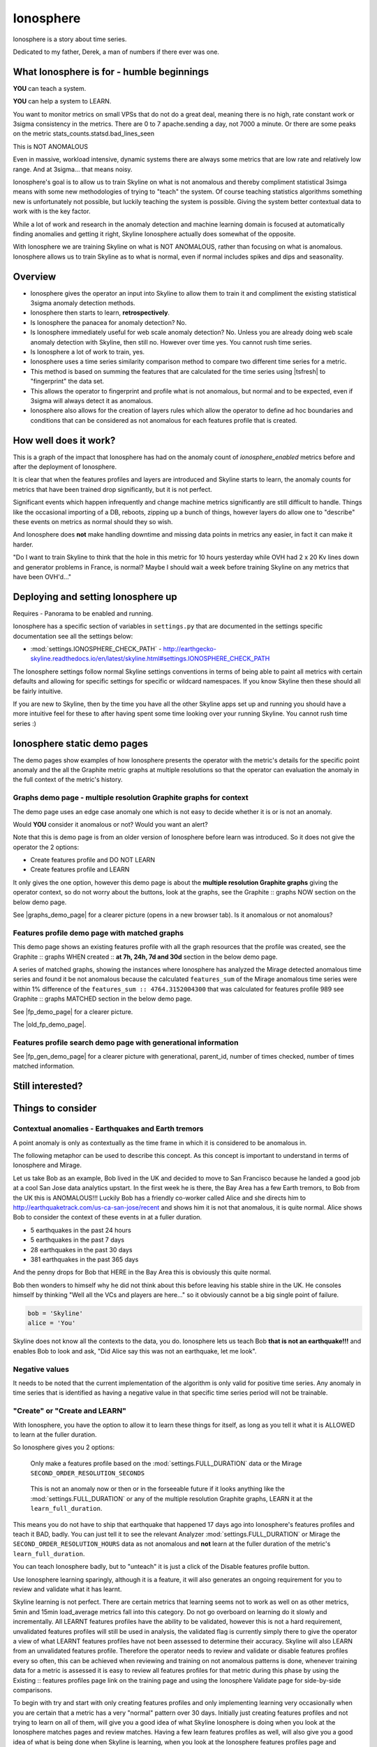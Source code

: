 .. role:: skyblue
.. role:: red

Ionosphere
==========

Ionosphere is a story about time series.

Dedicated to my father, Derek, a man of numbers if there ever was one.

What Ionosphere is for - humble beginnings
------------------------------------------

**YOU** can teach a system.

**YOU** can help a system to LEARN.

You want to monitor metrics on small VPSs that do not do a great deal, meaning
there is no high, rate constant work or 3sigma consistency in the metrics.
There are 0 to 7 apache.sending a day, not 7000 a minute. Or there are some
peaks on the metric stats_counts.statsd.bad_lines_seen

.. image:: images/ionosphere/21060819.stats_counts.statsd.bad_lines_seen.png

This is :red:`NOT ANOMALOUS`

Even in massive, workload intensive, dynamic systems there are always some
metrics that are low rate and relatively low range.  And at 3sigma... that means
noisy.

Ionosphere's goal is to allow us to train Skyline on what is not anomalous and
thereby compliment statistical 3simga means with some new methodologies of
trying to "teach" the system.  Of course teaching statistics algorithms
something new is unfortunately not possible, but luckily teaching the system is
possible.  Giving the system better contextual data to work with is the key
factor.

While a lot of work and research in the anomaly detection and machine learning
domain is focused at automatically finding anomalies and getting it right,
Skyline Ionosphere actually does somewhat of the opposite.

With Ionosphere we are training Skyline on what is NOT ANOMALOUS, rather than
focusing on what is anomalous.  Ionosphere allows us to train Skyline as to what
is normal, even if normal includes spikes and dips and seasonality.

Overview
--------

- Ionosphere gives the operator an input into Skyline to allow them to train it
  and compliment the existing statistical 3sigma anomaly detection methods.
- Ionosphere then starts to learn, **retrospectively**.
- Is Ionosphere the panacea for anomaly detection?  No.
- Is Ionosphere immediately useful for web scale anomaly detection?  No.  Unless
  you are already doing web scale anomaly detection with Skyline, then still no.
  However over time yes.  You cannot rush time series.
- Is Ionosphere a lot of work to train, yes.
- Ionosphere uses a time series similarity comparison method to compare two
  different time series for a metric.
- This method is based on summing the features that are calculated for the
  time series using |tsfresh| to "fingerprint" the data set.
- This allows the operator to fingerprint and profile what is not anomalous, but
  normal and to be expected, even if 3sigma will always detect it as anomalous.
- Ionosphere also allows for the creation of layers rules which allow the
  operator to define ad hoc boundaries and conditions that can be considered as
  not anomalous for each features profile that is created.

How well does it work?
----------------------

This is a graph of the impact that Ionosphere has had on the anomaly count of
`ionosphere_enabled` metrics before and after the deployment of Ionosphere.

.. image:: images/ionosphere/ionosphere_impact_on_anomaly_count.png

It is clear that when the features profiles and layers are introduced and
Skyline starts to learn, the anomaly counts for metrics that have been trained
drop significantly, but it is not perfect.

Significant events which happen infrequently and change machine metrics
significantly are still difficult to handle.  Things like the occasional
importing of a DB, reboots, zipping up a bunch of things, however layers do
allow one to "describe" these events on metrics as normal should they so wish.

And Ionosphere does **not** make handling downtime and missing data points in
metrics any easier, in fact it can make it harder.

"Do I want to train Skyline to think that the hole in this metric for 10 hours
yesterday while OVH had 2 x 20 Kv lines down and generator problems in France,
is normal?  Maybe I should wait a week before training Skyline on any metrics
that have been OVH'd..."

Deploying and setting Ionosphere up
-----------------------------------

Requires - Panorama to be enabled and running.

Ionosphere has a specific section of variables in ``settings.py`` that are
documented in the settings specific documentation see all the settings below:

- :mod:`settings.IONOSPHERE_CHECK_PATH` - http://earthgecko-skyline.readthedocs.io/en/latest/skyline.html#settings.IONOSPHERE_CHECK_PATH

The Ionosphere settings follow normal Skyline settings conventions in terms of
being able to paint all metrics with certain defaults and allowing for specific
settings for specific or wildcard namespaces.  If you know Skyline then these
should all be fairly intuitive.

If you are new to Skyline, then by the time you have all the other Skyline apps
set up and running you should have a more intuitive feel for these to after
having spent some time looking over your running Skyline.  You cannot rush
time series :)

Ionosphere static demo pages
----------------------------

The demo pages show examples of how Ionosphere presents the operator with the
metric's details for the specific point anomaly and the all the Graphite
metric graphs at multiple resolutions so that the operator can evaluation the
anomaly in the full context of the metric's history.

Graphs demo page - multiple resolution Graphite graphs for context
^^^^^^^^^^^^^^^^^^^^^^^^^^^^^^^^^^^^^^^^^^^^^^^^^^^^^^^^^^^^^^^^^^

The demo page uses an edge case anomaly one which is not easy to decide whether
it is or is not an anomaly.

Would **YOU** consider it anomalous or not?  Would you want an alert?

Note that this is demo page is from an older version of Ionosphere before learn
was introduced.  So it does not give the operator the 2 options:

- Create features profile and DO NOT LEARN
- Create features profile and LEARN

It only gives the one option, however this demo page is about the **multiple
resolution Graphite graphs** giving the operator context, so do not worry about
the buttons, look at the graphs, see the :skyblue:`Graphite ::` :red:`graphs NOW`
section on the below demo page.

See |graphs_demo_page| for a clearer picture (opens in a new browser tab).  Is
it anomalous or not anomalous?

.. |graphs_demo_page| raw:: html

   <a href="_static/ionosphere_demo/training-data-stats.gauges.statsd.timestamp_lag-20170110161506UTC/Skyline.Ionosphere.training-data-stats.gauges.statsd.timestamp_lag-20170110161506UTC.html" target="_blank">Ionosphere static multiple resolution graphs demo page</a>

Features profile demo page with matched graphs
^^^^^^^^^^^^^^^^^^^^^^^^^^^^^^^^^^^^^^^^^^^^^^

This demo page shows an existing features profile with all the graph resources
that the profile was created, see the :skyblue:`Graphite ::` :red:`graphs WHEN created ::` **at 7h, 24h, 7d and 30d**
section in the below demo page.

A series of matched graphs, showing the instances where Ionosphere has
analyzed the Mirage detected anomalous time series and found it be not
anomalous because the calculated ``features_sum`` of the Mirage anomalous
time series were within 1% difference of the ``features_sum :: 4764.3152004300``
that was calculated for features profile 989 see
:skyblue:`Graphite ::` :red:`graphs MATCHED` section in the below demo page.

See |fp_demo_page| for a clearer picture.

.. |fp_demo_page| raw:: html

   <a href="_static/ionosphere_demo/fp_matched_demo/Skyline.fp.matched.demo.html" target="_blank">Ionosphere static features profile demo page with matched graphs</a>

The |old_fp_demo_page|.

.. |old_fp_demo_page| raw:: html

   <a href="_static/ionosphere_demo/features-profile.stats.statsd.graphiteStats.calculationtime/Skyline.Ionosphere.features-profile.stats.statsd.graphiteStats.calculationtime.html" target="_blank">old demo page with matched graphs</a>

Features profile search demo page with generational information
^^^^^^^^^^^^^^^^^^^^^^^^^^^^^^^^^^^^^^^^^^^^^^^^^^^^^^^^^^^^^^^

See |fp_gen_demo_page| for a clearer picture with generational, parent_id,
number of times checked, number of times matched information.

.. |fp_gen_demo_page| raw:: html

   <a href="_static/ionosphere_demo/features-profile-search.stats.statsd.graphiteStats.calculationtime/Skyline.Ionosphere.features-profile-search.stats.statsd.graphiteStats.calculationtime.html" target="_blank">Ionosphere static search features profiles demo page with generation info</a>

Still interested?
-----------------

.. image:: images/ionosphere/what_if_i_told_you_train.jpeg

.. image:: images/ionosphere/what_if_i_told_you_learn.jpeg

Things to consider
------------------

Contextual anomalies - Earthquakes and Earth tremors
^^^^^^^^^^^^^^^^^^^^^^^^^^^^^^^^^^^^^^^^^^^^^^^^^^^^

A point anomaly is only as contextually as the time frame in which it is
considered to be anomalous in.

The following metaphor can be used to describe this concept.  As this concept is
important to understand in terms of Ionosphere and Mirage.

Let us take Bob as an example, Bob lived in the UK and decided to move to
San Francisco because he landed a good job at a cool San Jose data analytics
upstart.  In the first week he is there, the Bay Area has a few Earth tremors,
to Bob from the UK this is ANOMALOUS!!! Luckily Bob has a friendly co-worker
called Alice and she directs him to http://earthquaketrack.com/us-ca-san-jose/recent
and shows him it is not that anomalous, it is quite normal.  Alice shows Bob to
consider the context of these events in at a fuller duration.

- 5 earthquakes in the past 24 hours
- 5 earthquakes in the past 7 days
- 28 earthquakes in the past 30 days
- 381 earthquakes in the past 365 days

.. seealso:: Bob's Hampshire earthquake data, if there is any...

And the penny drops for Bob that HERE in the Bay Area this is obviously this
quite normal.

Bob then wonders to himself why he did not think about this before leaving
his stable shire in the UK.  He consoles himself by thinking "Well all the VCs
and players are here..." so it obviously cannot be a big single point of
failure.

.. code-block:: python

  bob = 'Skyline'
  alice = 'You'

Skyline does not know all the contexts to the data, you do.  Ionosphere lets
us teach Bob **that is not an earthquake!!!** and enables Bob to look and ask,
"Did Alice say this was not an earthquake, let me look".

Negative values
^^^^^^^^^^^^^^^

It needs to be noted that the current implementation of the algorithm is only
valid for positive time series.  Any anomaly in time series that is identified
as having a negative value in that specific time series period will not be
trainable.

"Create" or "Create and LEARN"
^^^^^^^^^^^^^^^^^^^^^^^^^^^^^^

With Ionosphere, you have the option to allow it to learn these things for
itself, as long as you tell it what it is ALLOWED to learn at the fuller
duration.

So Ionosphere gives you 2 options:

.. figure:: images/ionosphere/create.and.do.not.learn.png

  Only make a features profile based on the :mod:`settings.FULL_DURATION` data or the Mirage ``SECOND_ORDER_RESOLUTION_SECONDS``

.. figure:: images/ionosphere/create.and.learn.png

  This is not an anomaly now or then or in the forseeable future if it
  looks anything like the :mod:`settings.FULL_DURATION` or any of the multiple
  resolution Graphite graphs, LEARN it at the ``learn_full_duration``.

This means you do not have to ship that earthquake that happened 17 days ago into
Ionosphere's features profiles and teach it BAD, badly.  You can just tell it
to see the relevant Analyzer :mod:`settings.FULL_DURATION` or Mirage the
``SECOND_ORDER_RESOLUTION_HOURS`` data as not anomalous and **not** learn at
the fuller duration of the metric's ``learn_full_duration``.

You can teach Ionosphere badly, but to "unteach" it is just a click of the Disable
features profile button.

Use Ionosphere learning sparingly, although it is a feature, it will also
generates an ongoing requirement for you to review and validate what it has
learnt.

Skyline learning is not perfect.  There are certain metrics that learning seems
not to work as well on as other metrics, 5min and 15min load_average metrics
fall into this category.  Do not go overboard on learning do it slowly and
incrementally.  All LEARNT features profiles have the ability to be validated,
however this is not a hard requirement, unvalidated features profiles will still
be used in analysis, the validated flag is currently simply there to give the
operator a view of what LEARNT features profiles have not been assessed to
determine their accuracy.  Skyline will also LEARN from an unvalidated features
profile.  Therefore the operator needs to review and validate or disable
features profiles every so often, this can be achieved when reviewing and
training on not anomalous patterns is done, whenever training data for a metric
is assessed it is easy to review all features profiles for that metric during
this phase by using the :skyblue:`Existing ::` :red:`features profiles page link`
on the training page and using the Ionosphere Validate page for side-by-side
comparisons.

To begin with try and start with only creating features profiles and only
implementing learning very occasionally when you are certain that a metric has a
very "normal" pattern over 30 days.  Initially just creating features profiles
and not trying to learn on all of them, will give you a good idea of what
Skyline Ionosphere is doing when you look at the Ionosphere matches pages and
review matches.  Having a few learn features profiles as well, will also give
you a good idea of what is being done when Skyline is learning, when you look
at the Ionosphere features profiles page and reviewing the :red:`learnt`
features profiles on the :skyblue:`Search ::` :red:`features profiles` page.

Bad LEARNT features profiles
^^^^^^^^^^^^^^^^^^^^^^^^^^^^

Due to Ionosphere using a :mod:`settings.IONOSPHERE_LEARN_DEFAULT_MAX_PERCENT_DIFF_FROM_ORIGIN`
percentage difference to learn with, it is going to get some learning wrong as
far as we humans are concerned.  Due to the algorithm using a percentage
difference and not exact matches means that occasionally Ionosphere is going to
learn badly, which is often the case with load_avg metrics it seems and this
will also happen sometimes when there is missing data in a time series.
Ensure that you review and validate LEARNT features profiles often to ensure
that incorrect LEARNT features profiles are disabled as soon as possible.

The validate features profile page is useful for this. See
|validate_features_profile_demo_page|

.. |validate_features_profile_demo_page| raw:: html

   <a href="_static/ionosphere_demo/fp_validate_demo_page/validate_features_profiles.demo.html" target="_blank">Ionosphere validate features profile demo page</a>

.. warning:: A **important** note on learning.  When you let Ionosphere learn
  you create a lot of work for yourself in terms of validating every learnt
  profile that Ionosphere learns.  If Ionosphere learns badly and you do not
  keep up to date with validating learnt features profiles, Ionosphere could end
  up silencing genuine anomalies which you would **want** to be alerted on.
  The minimise and mitigate Ionosphere learning badly too many times, it is
  possible to set the :mod:`settings.IONOSPHERE_LEARN_DEFAULT_MAX_GENERATIONS`
  variable to 2 instead of the current default of 16 (as of v1.2.5), but as a
  general rule of thumb, using learning sparingly and validate often.

How Ionosphere works - a simple overview
----------------------------------------

Firstly one needs to understand there is a chicken and egg aspect to Ionosphere.
Which if you have read up to this point, hopefully you have already got that
point.

Ionosphere has a number of roles that are centered on feature extractions,
feature calculations and comparisons and a role centered on learning.

The features role
^^^^^^^^^^^^^^^^^

The features role is based on the sum of the calculated features of a time series.
What are calculated features?  Between 150 and 210 features are calculated, here
are a few examples:

.. code-block:: python

  ['value__minimum', '1507.1']
  ['value__maximum', '3806.75']
  ['value__median', '1853.95']
  ['value__count_above_mean', '474.0'],
  ['value__skewness', '2.1725548997']
  ['value__number_peaks__n_3', '121.0']
  ['value__longest_strike_above_mean', '42.0']
  ['value__first_location_of_minimum', '0.714285714286']
  ['value__last_location_of_minimum', '0.715277777778']
  ['value__absolute_sum_of_changes', '71195.65']
  ['value__augmented_dickey_fuller', '-5.85928430205']
  ['value__large_number_of_peaks__n_3', '1.0']

For the current full list of all features that are calculated see :mod:`tsfresh_feature_names.TSFRESH_FEATURES`
Ionosphere calculates the features and then then use the sum of these values.

- Ionosphere **only** analyses SMTP alerter enabled metrics.
- Once Ionosphere is enabled, if Analyzer or Mirage detect an anomaly on a
  metric they:

  - Save the training data set and the anomaly details
  - If the metric is not an ``ionosphere_enabled`` metric and a SMTP alert enabled
    metric, an alert is triggered and all the created alert images are saved in
    the training data directory as well.
  - If the metric is an ``ionosphere_enabled`` metric, Analyzer and Mirage defer
    the time series to Ionosphere, via a check file, for Ionosphere to make a
    decision on.  More on that below.

- Ionosphere serves the training data set for each triggered anomaly, ready for
  a human to come along in the Webapp Ionosphere UI and say, "that is not
  anomalous" (if it is not).
- At the point the operator makes a features profile, all the features values
  that are created for the not anomalous time series are entered into the
  database and the metric becomes an ``ionosphere_enabled`` metric, if it was
  not one already.
- All the anomaly resources are then copied to the specific features profile
  directory that is created for the features profile.
- Once a metric is ``ionosphere_enabled``, both Analyzer and Mirage will refer
  any anomalies found for the metric to Ionosphere instead of just alerting.
- When a 3sigma anomalous time series is sent to Ionosphere, it calculates the
  features with |tsfresh| for the 3sigma anomalous time series and then compares
  the common features sums with those of previously recorded features profiles.
  If the two values are less than
  :mod:`settings.IONOSPHERE_FEATURES_PERCENT_SIMILAR`,
  Ionosphere will deem the time series as not anomalous and update the related
  training data as MATCHED and update the features profile matched count in the
  database.
- If the values are not matched Ionosphere will apply Min-Max scaling (ONLY if
  the features profile time series and the anomalous time series are of a
  similar range) and try the same technique with temporary Min-Max scaled time
  series from the original features profile time series (which is stored in the
  database) and the 3sigma anomalous time series.  It creates a features profile
  for each Min-Max scaled (standardized) time series and then compares the
  features sums and determines whether the difference is below the
  :mod:`settings.IONOSPHERE_FEATURES_PERCENT_SIMILAR` and
  will deem it as not anomalous and update the related training data as MATCHED
  and update the features profile matched count in the database.
- If Ionosphere does **not** find a features profile match, it analyses the time
  series against any defined layers, if there are any and if a match is found
  Ionosphere will deem the time series as not anomalous and update the related
  training data as MATCHED and update the features profile layers matched count
  in the database.
- If Ionosphere does **not** find a match, it tells the originating app
  (Analyzer or Mirage) to send out the anomaly alert with a
  ``[Skyline alert] - Ionosphere ALERT`` subject field.

The learning role
^^^^^^^^^^^^^^^^^

- Once a features profile has been made for a metric with the LEARN option, for
  every unmatched anomaly that training_data is created for, after the
  ``learn_valid_ts_older_than`` seconds have been reached, Ionosphere will
  attempt to "learn" whether the anomalous event after ``learn_valid_ts_older_than``
  seconds and any subsequent aggregation has had time to occur, if the time series
  features at ``learn_full_duration`` seconds match any feature profiles that
  were created for the metric at the ``learn_full_duration``.
- If Ionosphere finds a match to the features calculated from the metric
  time series that it surfaces from Graphite at ``learn_full_duration``, it
  will use the anomaly training data to create a features profile for the metric
  at the metric's :mod:`settings.FULL_DURATION` or ``SECOND_ORDER_RESOLUTION_HOURS``
  (whichever is applicable) **and** it will also create a features profile with
  the ``learn_full_duration`` data that matched, as long as the :mod:`settings.FULL_DURATION`
  or ``SECOND_ORDER_RESOLUTION_HOURS`` features sum difference is within the
  :mod:`settings.IONOSPHERE_LEARN_DEFAULT_MAX_PERCENT_DIFF_FROM_ORIGIN` or the
  metric specific ``max_percent_diff_from_origin``

.. note:: Ionosphere does not currently use Min-Max scaling in the learning role,
  the learnt features profiles are only created with the time series at the
  original scale.

Input
-----

When an anomaly alert is sent out via email, a link to the Ionosphere training
data is included in the alert.  This link opens the Ionosphere UI with the all
training data for the specific anomaly where the user can submit the metric
time series as not anomalous and have Skyline generate a features profile with
|tsfresh| (and optionally some additional layers, which are covered further down
on this page).

features profiles
-----------------

When a training data set is submitted as not anomalous for a metric a features
profile is extracted from the time series using |tsfresh|.  This features profile
contains the values of 210 features (currently as of tsfresh-0.4.0), such
as median, mean, variance, etc, for a full list of known features that are
calculated see :mod:`tsfresh_feature_names.TSFRESH_FEATURES`.

This features profile is then stored in the Skyline MySQL database in the
following manner.  For every metric that has a features profile that is created,
2 MySQL InnoDB tables are created for the metric.

- The features profile details are inserted into the ionosphere table and the
  features profile gets a unique id.
- z_fp_<metric_id> - features profile metric table which contains the features
  profile id, feature name id and the calculated value of the feature.
- z_ts_<metric_id> - the time series data for the metric on which a features
  profile was calculated.

These tables are prefixed with ``z_`` so that they are all listed after all core
Skyline database tables.  Once a metric has a z_fp_<metric_id> and a
z_ts_<metric_id> table, these tables are updated with any future features
profiles and time series data.  So there is are 2 tables per metric, not tables
per features profile.

.. note:: Just a note on when features are extracted.  The user may notice that
    when they extract features on a training data set, that sometimes they are
    advised that the features were "previously calculated by Ionosphere" and
    sometimes not.  This is because if the metric has been previously trained,
    it is an Ionosphere metric and Ionosphere will have extracted the features
    to analyse the metric.  If the metric has not been previously trained then
    no features will have been extracted by Ionosphere and the features will be
    extracted when the user requests them.  This is for the sake of efficiency,
    there is no need to add computational overhead to extract features on every
    anomaly.

How Ionosphere is "learning"?
-----------------------------

Ionosphere may have had humble beginnings, but adding this seemingly trivial
function was anything but humble, simple or easy.  So to solve the seemingly
simple problem, something completely new had to be pieced together.

Ionosphere "learns" time series and makes decisions based on a time series
similarities comparison method using the |tsfresh| package.

This "learning" is base upon determining the similarities in time series that
could be best described as attempting to determine how similar 2 time series are
in terms of the amount of "power/energy", range and "movement" there is within
the time series data set.  A fingerprint or signature if you like, but understand
that neither are perfect.  This time series similarities comparison method is not
perfect in the dynamic, operational arena, but it achieves the goal of being useful.
However, it must be stated that it **can** be almost perfect, a |tsfresh| features
profile sum is (about as) **perfect** as you can get at 0% difference (there may
be edge cases).  However using it with 100% matching is not useful to learning
and trying to profile something like the Active Brownian Motion (for want of a
better way of explaining it).  Lots of dynamic metrics/systems will exhibit a
tendency to try an achieve Active Brownian Motion, not all but many and
definitely at differing and sometimes multiple seasonality.

For a very good overview of Active Brownian Motion please see the @kempa-liehr
description at

.. seealso:: https://github.com/blue-yonder/tsfresh/pull/143#issuecomment-272314801 -
  "Dynamic systems have stable and unstable fixed points. Without noise these
  systems would be driven to one of their stable fixed points and stay there for
  ever. So, fixed points resemble an equilibrium state"

Ionosphere enables us to try and profile something similar to Active Brownian
Motion as the norm, again for want of a better way of trying to explain it.

.. note:: Ionosphere does not use Min-Max scaling in the learning context

However, contextually, Ionosphere nor the |tsfresh| implemented method, will ever
be perfect, unless 2 time series have identical data, consistently, without
change.  But how challenging would that be? :)

Also it may be possible that an identical time series reversed may give the same
or negative of a features sum and a mirror image time series can have very
similar calculated feature sums.

Anyway, it is not perfect, by design.  Evolution tends to not achieve perfection,
attaining a working, functional state is usually the norm in evolution it seems.

Evolutionary learning - generations
^^^^^^^^^^^^^^^^^^^^^^^^^^^^^^^^^^^

Ionosphere uses an evolutionary learning model that records (and limits) the
generations of trained and learnt features profiles per metric.  Limits can be
set in ``settings.py`` and played around with.  For veterans of Skyline, these
tend to be much like :mod:`settings.CONSENSUS`, what is the correct ``CONSENSUS``?

They are tweak and tunable.  Keep them low, you give Ionosphere less
leverage to learn.  But you will bump them up so that it can learn more and
better.

Although this documentation may seem overly chatty and verbose, all things have
stories.  And why should documentation be overly dull, try explaining Skyline
to someone, good luck.  You should see me at parties.  Anyway not many people
read this, so it does not really matter :)

If you want to understand Skyline more, look at the code.  But be gentle :)

Or better yet, set it up.  Being able to teach a system and see it learn it
pretty cool, just look at https://github.com/xviniette/FlappyLearning
and NeuroEvolution.js (thanks for the inspiration from @nylar and @xviniette)

Lots of Skyline concepts are easy enough to get, some are not so easy and when
they are all tied together with a splash of seasonality and a dash of
similarities, it gets quite complicated.

However, all Skyline pieces, individually, are relatively simple.  Seeing them
work helps or hinders depending on your outlook...
"Shit lots of stuff is anomalous" can often lead to lots of work, debugging,
fine tuning and making better or polishing a turd or diamante.

DISABLED features profiles
^^^^^^^^^^^^^^^^^^^^^^^^^^

Ionosphere learning is not perfect, sometimes it will get it wrong as far as a
human is concerned.  Luckily that does not happen often, but it will happen.

Ionosphere lets the operator disable any features profile that they deem as
anomalous.  This can be due to a features profile having been LEARNT and the
operator thinks it to be anomalous or an operator could create a features
profile that they decide was in error, this can especially be true when on
re-evaluating after creating with the "and LEARN" option enabled, but looking at
the 30 day data and thinking... "hmmm actually I do not really want it to learn
that spike from 2 weeks ago".

If a features profile is DISABLED, all its progeny features profiles are
disabled as well.  This ensures that every features profile was LEARNT from the
profile and any that were LEARNT from any of them are disabled too so that the
pattern is removed from evaluation during analysis of the metric in the future.

Layers
------

Ionosphere allows the operator to train Skyline a not anomalous time series
in terms of generating a features profile to be compared to anomalies in the
future, however Ionosphere also allows the operator to define "layers" rules at
the time of feature profile creation.

Layers rules allow us to train Skyline on boundaries as well, on the fly via the
UI at the time of features profile creation, which puts all the work for the
operator in the one place.  Think of them as metric AND feature profile specific
algorithms.  A layer should only ever be used to describe the features profile
and ONLY at :mod:`settings.FULL_DURATION` time series.  The operator should
limit their layers values to within acceptable bounds of the range within the
features profile.  The operator should not try and use a single layer to try and
describe the entire range they "think" the metric can go to, a layer is meant to
match with a features profile, not a metric, however see the Matching
approximately close section immediate below. If this methodology is followed,
layers and features profiles "retire" around the same time as metrics change
over time, an old features profile that no longer describes the current active
motion state will no longer ever be matched, neither should its layers.  One of
the things some way down the road on the Ionosphere roadmap is
Feature #1888: Ionosphere learn - evolutionary maturity forget

Layers were added to reduce the number of features profiles one has to train
Skyline on.  They were introduced for humans and to make it easier and more
useful.  However they come at a cost.  Every layer created reduces Ionosphere's
opportunities to be trained and learn.  It is a compromise to save on the amount
of monkeys you have to have or need to be to train Skyline properly.  Unfortunately
someone has to be the monkey, but for every features profile/layer you create,
you create a Skyline monkey to watch that.  A monkey with fairly simple
instructions.

A layer consist of a series of simple algorithms that are run against a
time series after Analyzer/Mirage and Ionosphere features comparisons.

.. note:: It is IMPORTANT to understand that layers are only evaluated against
  the :mod:`settings.FULL_DURATION` time series, regardless if it is a Mirage
  metric being checked.  The operator should define their layers values in
  relation to the Redis graph that is presented in the Train :: layers section
  and to the Last :: 30 datapoints :: at FULL_DURATION section just below that
  section, to ensure they are using relevant ranges.

When you create a layers on a features profile, initially do try to validated
them when they are matched, just to ensure they are behaving as you desire.
Once you have validated that the layer is behaving as you wish, you should
never have to worry about an invalid layer match thereafter.  However, do ensure
that you just try to validate a few layers every now and then.

Matching approximately close
^^^^^^^^^^^^^^^^^^^^^^^^^^^^

The :mod:`settings.IONOSPHERE_LAYERS_USE_APPROXIMATELY_CLOSE` variable
enables a margin of tolerance to be applied to layers D and E.  This is enabled
by default and D and E boundary limits are matched if the value is approximately
close to the limit.  This is only implemented on boundary values that are > 10.
The approximately close value is calculated as 10 percent for limit values
between 11 and 29 and within 5 percent when the limit value >= 30.  It is only
applied to the D layer with a '>' or '>=' condition and to the E layer with a
'<' or '<=' condition.  This makes the layers more effect and means that if a
limit on a layer is set to 52 and the data point is 53, the layer will match
and you probably want it to as well.  If approximately_close is not used you
will find it frustrating the number of times an anomaly is triggered where it
did not match a layer by small margin.

How layers are defined
^^^^^^^^^^^^^^^^^^^^^^

The layers are defined as:

::

  D layer [required] if last_datapoint [<, >, ==, !=, <=, >=] x
  DISCARD - not_anomalous False

The D layer can be used as the upper or lower limit, e.g if value > x (probably
or certainly anomalous). Or this can be used if this metric operates in the
negative range or if you want it too not discard on 0 as you want to match 0,
set it to -1 or > 0.1 or > 1. On a high constant rate metric the D layer can be
used to discard if < x so the the layer does not silence a drop.  This layer can
be complimented by the optional D1 layer below. Remember a match here disables
any of the other below layers being checked

::

  D1 layer [optional] if datapoint [<, >, ==, !=, <=, >=] x in the last y values in the time series
  DISCARD - not_anomalous False

The D1 layer can be used as an upper or lower limit, so the D layer does not
silence a drop.  Remember a match here disables any of the other below layer
conditions from being checked.

::

  E layer [required] if datapoint [<, >, ==, !=, <=, >=] x in the last y values in the time series
  not anomalous

The Es, F1 and F2 layers shall not be discussed as NOT IMPLEMENTED YET.

An example layer

For instance, say occasionally we can expect to see a spike of 404s status codes
on a web app due to bots or your own scanning, with layers we can tell Ionosphere
that a time series was not anomalous if the datapoint is less than 120 and has
values in the last 3 datapoints is less than 5.  This allows for a somewhat
moving window and an alert that would be delayed by say 3 minutes, but it is a
signal, rather than noise. Let us describe that layer as gt_120-5_in_3

To demonstrate how the above layer would work, an example of 404 counts per minute:

::

  D layer  :: if value > 120                          :: [do not check]  ::  ['ACTIVE']
  D1 layer :: if value none none in last none values  :: [do not check]  ::   ['NOT ACTIVE - D1 layer not created']
  E layer  :: if value < 5 in last 3 values           :: [not_anomalous, if active Es, F1 and F2 layers match]  ::  ['ACTIVE']
  Es layer :: if day None None                        :: [not_anomalous, if active F1 and F2 layers match]  ::   ['NOT ACTIVE - Es layer not created']
  F1 layer :: if from_time > None                     :: [not_anomalous, if active F2 layer matchs]  ::   ['NOT ACTIVE - F1 layer not created']
  F2 layer :: if until_time < None                    :: [not_anomalous]  ::   ['NOT ACTIVE - F2 layer not created']

Apply against

::

    13:10:11 2
    13:11:11 0
    13:12:11 8
    13:13:11 60
    13:14:11 0

With the above described layer, this would be classified as not anomalous,
however if the data was:

::

    13:10:11 2
    13:11:11 0
    13:12:11 800

The layer would not ever report the time series as not anomalous as the 800
exceeds the gt_120, so the rest of the layer definition would not be evaluated.

.. warning:: Layers may seem simple, but the layers must be thought about
  carefully as it is possible for a metric to have multiple layers created on
  multiple features profiles, that could silence any anomalies on the metric.
  Specifically D layer, however layer D1 was added to remove this possibility,
  if the layers are properly implemented.  The D1 layer is optional (and is
  reverse capable with with any existing layers that were created prior to
  1.1.3-beta) and is there to let the operator set upper and lower bounds where
  necessary.

Be careful that you do not create another layer later that silences bad, e.g.
dropped to 0, the above example is not a good example of that as we want and
expect 0 on the 404 not found generally, but if it was status code 200, we would
not want any layers silencing a drop to 0, please try and use layer D1 wisely
where required.

However, in this example,  if you want to ensure that your 200 status code count
does not hit 0 or drop off a cliff, you would configure Boundary to watch it.

No machine learning
-------------------

Ionosphere brings **no** machine learning to Skyline per se.  It is merely making
programmatic decisions based on the data it is provided with, things a human
operator tells it are not anomalous.  Ionosphere is an attempt to give Skyline
an Apollo Program refit.  Enabling the pilots to take control, have inputs.

For Humans
----------

If Ionosphere achieves the sentiments expressed in Brian L. Troutwine @bltroutwine
seminal Belgium 2014 devopsdays presentation, then it has achieved a goal.

- Automation with Humans in Mind: Making Complex Systems Predictable, Reliable and
  Humane - https://legacy.devopsdays.org/events/2014-belgium/proposals/automation-with-humans-in-mind/
- video - http://www.ustream.tv/recorded/54703629

Ionosphere first and foremost was created to give this dimension of human
piloting where necessary.  Giving Skyline that ability to allow human input in
some from to "teach" Skyline what is not anomalous comes with a number
additional benefits, like giving the Skyline the information needed to learn
how to make decisions based on the input data it is provided within.

The initial goal has been achieved, but it comes at a price.  Everything has a
cost and here the cost is the operator needs to
``train_ionosphere_learn == time_in_seconds  # about 12 seconds``.

Ionosphere can only be activated by the input from a human neocortex to tell it
what is not anomalous.  Some brain CPU cycles, opening emails and clicks,
assess 1 or 2 more clicks.  It is not easy, however that said it is effective at
what it set out to achieve.

Current state
-------------

It appears that Ionosphere is better at doing what it was intended for than
doing what it was not intended for.  All time series not being created equal.

Ionosphere does low range, low rate metrics very well.

Ionosphere does them better than high rate, highly variable metrics, when it saw
first light at least.  This is not to say that it does not do high rate, highly
variable metrics, it just needs a lot more features profiles for the metric
describing what is not anomalous. However it is possible that a larger
:mod:`settings.IONOSPHERE_LEARN_DEFAULT_MAX_PERCENT_DIFF_FROM_ORIGIN` or metric
specific ``max_percent_diff_from_origin`` may work quite well on large volume
and high variability metrics, time will tell.

Over the fullness of time and data, these learning efficiency metrics will be
available via the database data for analysis.

**UPDATE** - using Min-Max scaling Ionosphere now handles high range, highly
variable metrics much better.

tsfresh
-------

The |tsfresh| package and features extraction functions, enabled this ability of
features calculation on a wholesale scale, without having to design lots of
algorithms to calculate the time series features for.  The |tsfresh| package
enabled Ionosphere to happen much FASTER, it calculates all the features that
are required to make this method viable and work.  They said:

``"Spend less time on feature engineering"``

They were not wrong.  Skyline has added a lot of "checks" to ensure consistency
in the |tsfresh| calculated features so that a features profile is not affected
by any changes that may be implemented in the |tsfresh| package.  All of this
has been pushed back into |tsfresh| and may be one of the reasons why the actual
development of Ionosphere took so long, but you cannot rush time series.

This overview of Ionosphere could not be complete without a special thanks to
the |tsfresh| people @MaxBenChrist, @nils-braun and @jneuff who are some of nicest
people in open source, on par with @astanway :)

Thanks to |blue-yonder| for supporting the open sourcing of |tsfresh|.

memcached
---------

Ionosphere uses memcached and pymemcache (see https://github.com/pinterest/pymemcache)
to cache some DB data.  This optimises DB usage and ensures that any large
anomalous event does not result in Ionosphere making all the DB metrics become
anomalous :)

The architectural decision to introduce memcached when Redis is already
available, was done to ensure that Redis is for time series data (and alert keys)
and memcached isolates DB data caching.  The memcache data is truly transient,
where as the Redis data is more persistent data and memcached is a mature, easy
to use and well documented.

Cached data
^^^^^^^^^^^

Ionosphere caches the following data:

- features profile features values from the `z_fp_<metric_id>` table - no expiry
- metrics table metric record - `expire=3600`
- metric feature profile ids - `expire=3600`
- features profile features time series from the `z_ts_<metric_id>` table - no
  expiry

.. note:: due to caching a metric and a features profile can take up to 1 hour
  to become live.

Operational considerations
--------------------------

No UI data update method
^^^^^^^^^^^^^^^^^^^^^^^^

There is no method to modify the DB data via the UI.  If you want to make any
changes, they must be made directly against the DB.  Deleting features profiles,
changing any of the metrics values once set for metrics e.g.
``learn_full_duration``, ``learn_valid_ts_older_than``, ``max_generations`` or
``max_percent_diff_from_origin``

Backup
^^^^^^

- Backup the MySQL DB to another machine or better slave it and backup the slave.
- rsync backup /opt/skyline/ionosphere/features_profiles to another machine,
  frequently (for the time being, until autobuild is available, however
  autobuild will not a able to recreate all the resources, but most).

MySQL configuration
^^^^^^^^^^^^^^^^^^^

There could be a lot of tables. **DEFINITELY** implement ``innodb_file_per_table``
in MySQL.

IONOSPHERE_CUSTOM_KEEP_TRAINING_TIMESERIES_FOR
----------------------------------------------

Enabling :mod:`settings.IONOSPHERE_CUSTOM_KEEP_TRAINING_TIMESERIES_FOR` allows
you to not remove training data when it is :mod:`settings.IONOSPHERE_KEEP_TRAINING_TIMESERIES_FOR`
seconds old.  Instead for any training data for metrics that match a namespace
substring declared in the :mod:`settings.IONOSPHERE_KEEP_TRAINING_TIMESERIES_FOR`
list will be moved to :mod:`settings.IONOSPHERE_HISTORICAL_DATA_FOLDER`
This is an advance feature and not for general purpose, please read the
documentation in the docstrings for more info, see:
:mod:`settings.IONOSPHERE_HISTORICAL_DATA_FOLDER` and
:mod:`settings.IONOSPHERE_CUSTOM_KEEP_TRAINING_TIMESERIES_FOR`


Ionosphere - autobuild features_profiles dir
--------------------------------------------

.. warning:: autobuild - TBD at some point in the future, for now see the Backup
  section above.

The number of features_profiles dirs that Ionosphere learn could spawn and the
amount of data storage that would result is unknown. It is possible the operator
is going to need to prune this data a lot of which will probably never be looked
at. Or a Skyline node is going to fail, not have the features_profiles dirs
backed up and all the data is going to be lost or deleted. So it is possible for
Ionosphere to created all the human interrupted resources for the features
profile back under a best effort methodology. Although the original Redis graph
image would not be available, nor the Graphite graphs in the resolution at which
the features profile was created, however the fp_ts is available so the Redis
plot could be remade and all the Graphite graphs could be made as best effort
with whatever resolution is available for that time period.

This allows the operator to delete/prune feature profile dirs by possibly least
matched by age, etc or all and still be able to surface the available features
profile page data on-demand.

.. note:: expire features profiles older than?  Ionosphere forget.

See `Development - Ionosphere <development/ionosphere.html>`__

.. |blue-yonder| raw:: html

   <a href="https://www.blue-yonder.com" target="_blank">blue-yonder</a>

.. |tsfresh| raw:: html

   <a href="https://github.com/blue-yonder/tsfresh" target="_blank">tsfresh</a>

